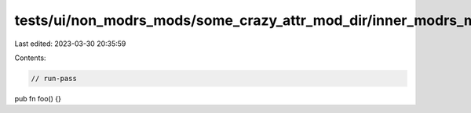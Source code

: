 tests/ui/non_modrs_mods/some_crazy_attr_mod_dir/inner_modrs_mod/innest.rs
=========================================================================

Last edited: 2023-03-30 20:35:59

Contents:

.. code-block:: rs

    // run-pass

pub fn foo() {}


